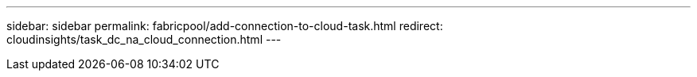 ---
sidebar: sidebar
permalink: fabricpool/add-connection-to-cloud-task.html
redirect: cloudinsights/task_dc_na_cloud_connection.html
---

// 2024-July-16, issue# 1410